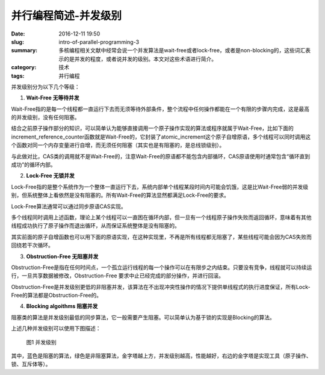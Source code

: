 并行编程简述-并发级别
############################

:date: 2016-12-11 19:50
:slug: intro-of-parallel-programming-3
:summary: 多核编程相关文献中经常会说一个并发算法是wait-free或者lock-free，或者是non-blocking的，这些词汇表示的是并发的程度，或者说并发的级别。本文对这些术语进行简介。
:category: 技术
:tags: 并行编程

并发级别分为以下几个等级：

1.  **Wait-Free 无等待并发**

Wait-Free指的是每一个线程都一直运行下去而无须等待外部条件，整个流程中任何操作都能在一个有限的步骤内完成，这是最高的并发级别，没有任何阻塞。

结合之前原子操作部分的知识，可以简单认为能够直接调用一个原子操作实现的算法或程序就属于Wait-Free，比如下面的increment_reference_counter函数就是Wait-Free的，它封装了atomic_increment这个原子自增原语，多个线程可以同时调用这个函数对同一个内存变量进行自增，而无须任何阻塞（其实也是有阻塞的，是总线锁级别）。

.. code-block:: cpp
    :linenos:

    void increment_reference_counter(rc_base* obj) {
        atomic_increment(obj->rc);
    }

与此做对比，CAS类的调用就不是Wait-Free的，注意Wait-Free的原语都不能包含内部循环，CAS原语使用时通常包含“循环直到成功”的循环内部。

2.  **Lock-Free 无锁并发**

Lock-Free指的是整个系统作为一个整体一直运行下去，系统内部单个线程某段时间内可能会饥饿，这是比Wait-Free弱的并发级别，但系统整体上看依然是没有阻塞的。所有Wait-Free的算法显然都满足Lock-Free的要求。

Lock-Free算法通常可以通过同步原语CAS实现。

.. code-block:: cpp
    :linenos:

    void push(stack* s, node* n) {
        node* head;

        do {
            head = s->head;
            n->next = head;
        } while (!atomic_compare_exchange(s->head, head, n));
    }

多个线程同时调用上述函数，理论上某个线程可以一直困在循环内部，但一旦有一个线程原子操作失败而返回循环，意味着有其他线程成功执行了原子操作而退出循环，从而保证系统整体是没有阻塞的。

其实前面的原子自增函数也可以用下面的原语实现，在这种实现里，不再是所有线程都无阻塞了，某些线程可能会因为CAS失败而回绕若干次循环。

.. code-block:: cpp
    :linenos:

    void increment_reference_counter(rc_base* obj) {
        int rc;
        do {
            rc = obj->rc;
        } while (!atomic_compare_exchange(obj->rc, rc, rc + 1));
    }

3.  **Obstruction-Free 无阻塞并发**

Obstruction-Free是指在任何时间点，一个孤立运行线程的每一个操作可以在有限步之内结束。只要没有竞争，线程就可以持续运行，一旦共享数据被修改，Obstruction-Free 要求中止已经完成的部分操作，并进行回滚。

Obstruction-Free是并发级别更低的非阻塞并发，该算法在不出现冲突性操作的情况下提供单线程式的执行进度保证，所有Lock-Free的算法都是Obstruction-Free的。

4.  **Blocking algoithms 阻塞并发**

阻塞类的算法是并发级别最低的同步算法，它一般需要产生阻塞。可以简单认为基于锁的实现是Blocking的算法。

上述几种并发级别可以使用下图描述：

.. figure:: /images/parallel_level.png
    :width: 500px
    :alt: 图1 并发级别

    图1 并发级别

其中，蓝色是阻塞的算法，绿色是非阻塞算法，金字塔越上方，并发级别越高，性能越好，右边的金字塔是实现工具（原子操作、锁、互斥体等）。